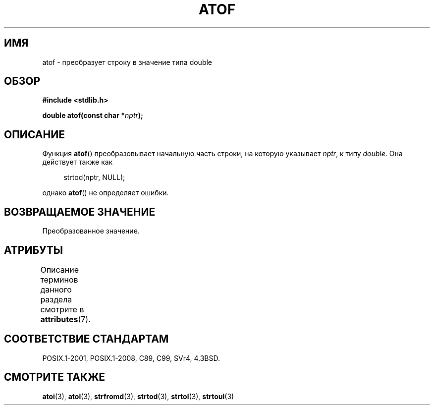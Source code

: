 .\" -*- mode: troff; coding: UTF-8 -*-
.\" Copyright 1993 David Metcalfe (david@prism.demon.co.uk)
.\"
.\" %%%LICENSE_START(VERBATIM)
.\" Permission is granted to make and distribute verbatim copies of this
.\" manual provided the copyright notice and this permission notice are
.\" preserved on all copies.
.\"
.\" Permission is granted to copy and distribute modified versions of this
.\" manual under the conditions for verbatim copying, provided that the
.\" entire resulting derived work is distributed under the terms of a
.\" permission notice identical to this one.
.\"
.\" Since the Linux kernel and libraries are constantly changing, this
.\" manual page may be incorrect or out-of-date.  The author(s) assume no
.\" responsibility for errors or omissions, or for damages resulting from
.\" the use of the information contained herein.  The author(s) may not
.\" have taken the same level of care in the production of this manual,
.\" which is licensed free of charge, as they might when working
.\" professionally.
.\"
.\" Formatted or processed versions of this manual, if unaccompanied by
.\" the source, must acknowledge the copyright and authors of this work.
.\" %%%LICENSE_END
.\"
.\" References consulted:
.\"     Linux libc source code
.\"     Lewine's _POSIX Programmer's Guide_ (O'Reilly & Associates, 1991)
.\"     386BSD man pages
.\" Modified Mon Mar 29 22:39:24 1993, David Metcalfe
.\" Modified Sat Jul 24 21:39:22 1993, Rik Faith (faith@cs.unc.edu)
.\"*******************************************************************
.\"
.\" This file was generated with po4a. Translate the source file.
.\"
.\"*******************************************************************
.TH ATOF 3 2016\-12\-12 GNU "Руководство программиста Linux"
.SH ИМЯ
atof \- преобразует строку в значение типа double
.SH ОБЗОР
.nf
\fB#include <stdlib.h>\fP
.PP
\fBdouble atof(const char *\fP\fInptr\fP\fB);\fP
.fi
.SH ОПИСАНИЕ
Функция \fBatof\fP() преобразовывает начальную часть строки, на которую
указывает \fInptr\fP, к типу \fIdouble\fP. Она действует также как
.PP
.in +4n
.EX
strtod(nptr, NULL);
.EE
.in
.PP
однако \fBatof\fP() не определяет ошибки.
.SH "ВОЗВРАЩАЕМОЕ ЗНАЧЕНИЕ"
Преобразованное значение.
.SH АТРИБУТЫ
Описание терминов данного раздела смотрите в \fBattributes\fP(7).
.TS
allbox;
lb lb lb
l l l.
Интерфейс	Атрибут	Значение
T{
\fBatof\fP()
T}	Безвредность в нитях	MT\-Safe locale
.TE
.SH "СООТВЕТСТВИЕ СТАНДАРТАМ"
POSIX.1\-2001, POSIX.1\-2008, C89, C99, SVr4, 4.3BSD.
.SH "СМОТРИТЕ ТАКЖЕ"
\fBatoi\fP(3), \fBatol\fP(3), \fBstrfromd\fP(3), \fBstrtod\fP(3), \fBstrtol\fP(3),
\fBstrtoul\fP(3)
